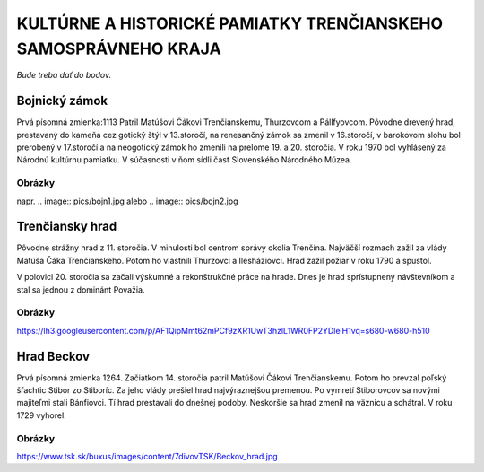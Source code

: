 KULTÚRNE A HISTORICKÉ PAMIATKY TRENČIANSKEHO SAMOSPRÁVNEHO KRAJA
----------------------------------------------------------------

*Bude treba dať do bodov.*

Bojnický zámok
==============

Prvá písomná zmienka:1113
Patril Matúšovi Čákovi Trenčianskemu, Thurzovcom a Pállfyovcom.
Pôvodne drevený hrad, prestavaný do kameňa cez gotický štýl v 13.storočí, na renesančný zámok sa zmenil v 16.storočí, v barokovom slohu bol prerobený v 17.storočí a na neogotický zámok ho zmenili na prelome 19. a 20. storočia.
V roku 1970 bol vyhlásený za Národnú kultúrnu pamiatku.
V súčasnosti v ňom sídli časť Slovenského Národného Múzea.

Obrázky
^^^^^^^

napr. 
.. image:: pics/bojn1.jpg
alebo
.. image:: pics/bojn2.jpg


Trenčiansky hrad
================

Pôvodne strážny hrad z 11. storočia. V minulosti bol centrom správy okolia Trenčína.
Najväčší rozmach zažil  za vlády Matúša Čáka Trenčianskeho.
Potom ho vlastnili Thurzovci a Ilesháziovci.
Hrad zažil požiar v roku 1790 a spustol.

V polovici 20. storočia sa začali výskumné a rekonštrukčné práce na hrade.
Dnes je hrad sprístupnený návštevníkom a stal sa jednou z dominánt Považia.

Obrázky
^^^^^^^

https://lh3.googleusercontent.com/p/AF1QipMmt62mPCf9zXR1UwT3hzlL1WR0FP2YDlelH1vq=s680-w680-h510

Hrad Beckov
===========

Prvá písomná zmienka 1264.
Začiatkom 14. storočia patril Matúšovi Čákovi Trenčianskemu. Potom ho prevzal poľský šľachtic Stibor zo Stiboríc. Za jeho vlády prešiel  hrad najvýraznejšou premenou.
Po vymretí Stiborovcov sa novými majiteľmi stali Bánfiovci. Tí hrad prestavali do dnešnej podoby. Neskoršie sa hrad zmenil na väznicu a schátral. V roku 1729 vyhorel.

Obrázky
^^^^^^^

https://www.tsk.sk/buxus/images/content/7divovTSK/Beckov_hrad.jpg

